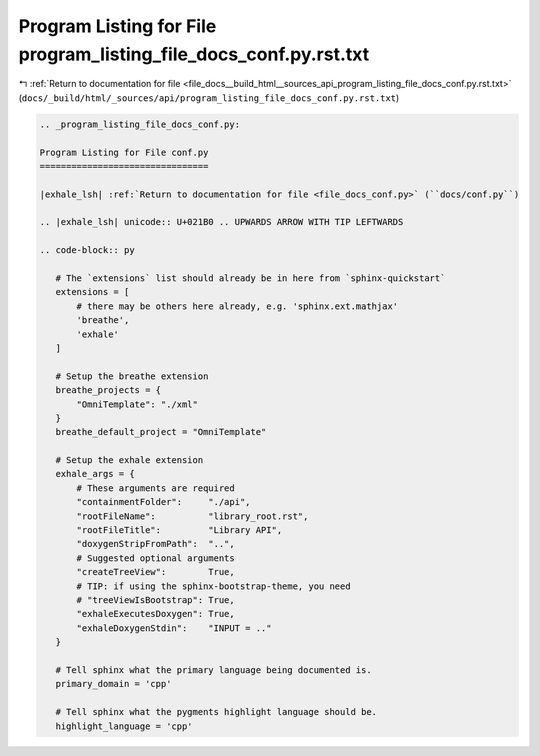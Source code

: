 
.. _program_listing_file_docs__build_html__sources_api_program_listing_file_docs_conf.py.rst.txt:

Program Listing for File program_listing_file_docs_conf.py.rst.txt
==================================================================

|exhale_lsh| :ref:`Return to documentation for file <file_docs__build_html__sources_api_program_listing_file_docs_conf.py.rst.txt>` (``docs/_build/html/_sources/api/program_listing_file_docs_conf.py.rst.txt``)

.. |exhale_lsh| unicode:: U+021B0 .. UPWARDS ARROW WITH TIP LEFTWARDS

.. code-block:: cpp

   
   .. _program_listing_file_docs_conf.py:
   
   Program Listing for File conf.py
   ================================
   
   |exhale_lsh| :ref:`Return to documentation for file <file_docs_conf.py>` (``docs/conf.py``)
   
   .. |exhale_lsh| unicode:: U+021B0 .. UPWARDS ARROW WITH TIP LEFTWARDS
   
   .. code-block:: py
   
      # The `extensions` list should already be in here from `sphinx-quickstart`
      extensions = [
          # there may be others here already, e.g. 'sphinx.ext.mathjax'
          'breathe',
          'exhale'
      ]
      
      # Setup the breathe extension
      breathe_projects = {
          "OmniTemplate": "./xml"
      }
      breathe_default_project = "OmniTemplate"
      
      # Setup the exhale extension
      exhale_args = {
          # These arguments are required
          "containmentFolder":     "./api",
          "rootFileName":          "library_root.rst",
          "rootFileTitle":         "Library API",
          "doxygenStripFromPath":  "..",
          # Suggested optional arguments
          "createTreeView":        True,
          # TIP: if using the sphinx-bootstrap-theme, you need
          # "treeViewIsBootstrap": True,
          "exhaleExecutesDoxygen": True,
          "exhaleDoxygenStdin":    "INPUT = .."
      }
      
      # Tell sphinx what the primary language being documented is.
      primary_domain = 'cpp'
      
      # Tell sphinx what the pygments highlight language should be.
      highlight_language = 'cpp'
